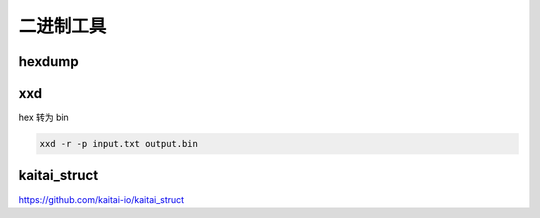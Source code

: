 二进制工具
================================================================================

hexdump
--------------------------------------------------------------------------------

xxd
--------------------------------------------------------------------------------
hex 转为 bin

.. code-block::

    xxd -r -p input.txt output.bin

kaitai_struct
--------------------------------------------------------------------------------

https://github.com/kaitai-io/kaitai_struct
